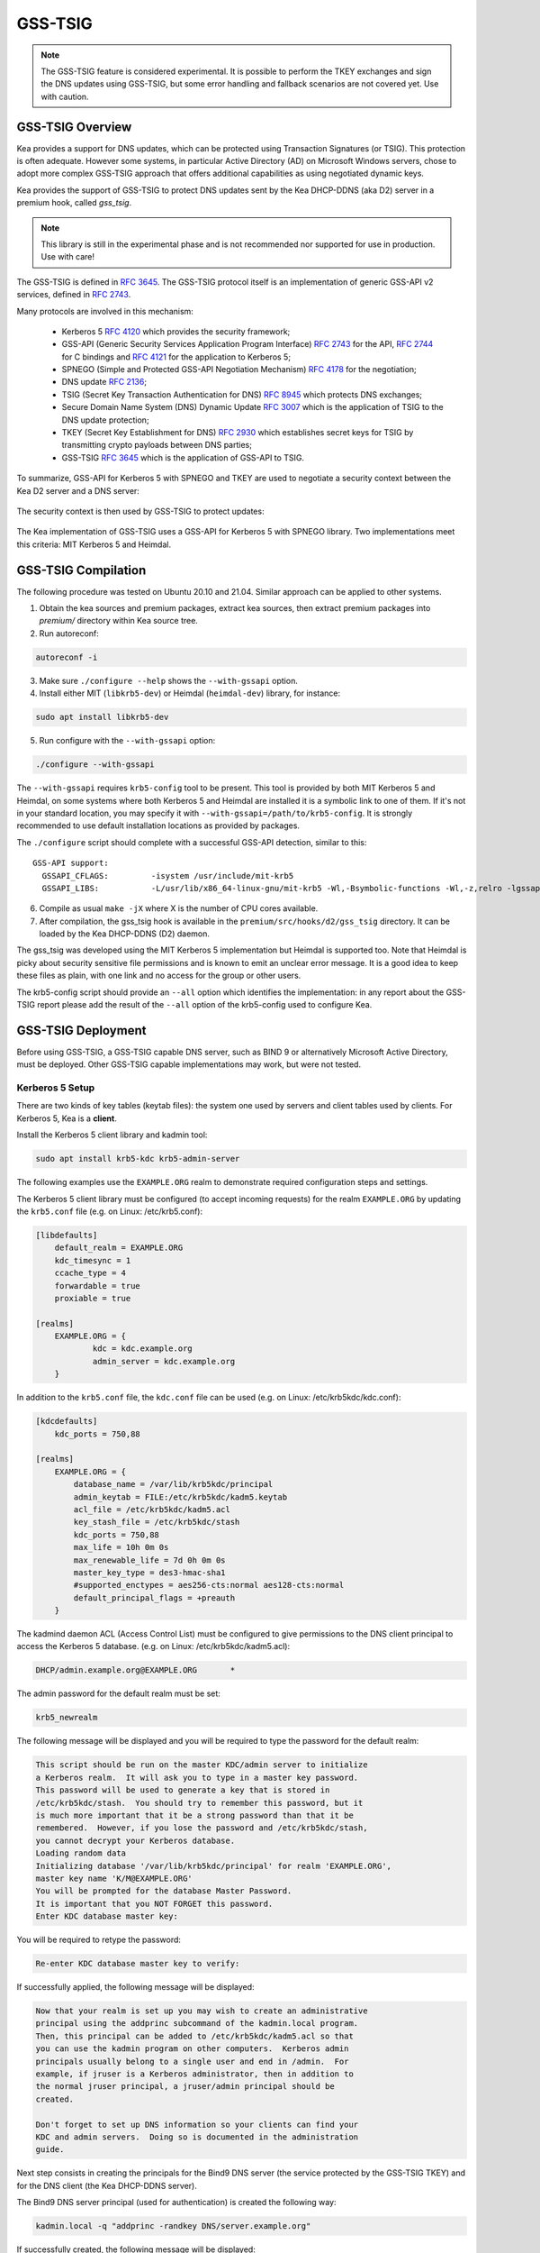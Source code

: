 
.. _gss-tsig:

GSS-TSIG
========

.. _gss-tsig-overview:


.. note::

   The GSS-TSIG feature is considered experimental. It is possible to perform
   the TKEY exchanges and sign the DNS updates using GSS-TSIG, but some error
   handling and fallback scenarios are not covered yet. Use with caution.

GSS-TSIG Overview
-----------------

Kea provides a support for DNS updates, which can be protected using
Transaction Signatures (or TSIG). This protection is often adequate.
However some systems, in particular Active Directory (AD) on Microsoft
Windows servers, chose to adopt more complex GSS-TSIG approach that offers
additional capabilities as using negotiated dynamic keys.

Kea provides the support of GSS-TSIG to protect DNS updates sent by
the Kea DHCP-DDNS (aka D2) server in a premium hook, called `gss_tsig`.

.. note::

    This library is still in the experimental phase and is not recommended
    nor supported for use in production. Use with care!

The GSS-TSIG is defined in `RFC 3645 <https://tools.ietf.org/html/rfc3645>`__.
The GSS-TSIG protocol itself is an implementation of generic GSS-API v2
services, defined in `RFC 2743 <https://tools.ietf.org/html/rfc2743>`__.

Many protocols are involved in this mechanism:

 - Kerberos 5 `RFC 4120 <https://tools.ietf.org/html/rfc4120>`__ which
   provides the security framework;
 - GSS-API (Generic Security Services Application Program Interface)
   `RFC 2743 <https://tools.ietf.org/html/rfc2743>`__ for the API,
   `RFC 2744 <https://tools.ietf.org/html/rfc2743>`__ for C bindings and
   `RFC 4121 <https://tools.ietf.org/html/rfc4121>`__ for the application
   to Kerberos 5;
 - SPNEGO (Simple and Protected GSS-API Negotiation Mechanism)
   `RFC 4178 <https://tools.ietf.org/html/rfc4178>`__ for the negotiation;
 - DNS update `RFC 2136 <https://tools.ietf.org/html/rfc2136>`__;
 - TSIG (Secret Key Transaction Authentication for DNS)
   `RFC 8945 <https://tools.ietf.org/html/rfc8945>`__ which
   protects DNS exchanges;
 - Secure Domain Name System (DNS) Dynamic Update
   `RFC 3007 <https://tools.ietf.org/html/rfc3007>`__ which is the
   application of TSIG to the DNS update protection;
 - TKEY (Secret Key Establishment for DNS)
   `RFC 2930 <https://tools.ietf.org/html/rfc2930>`__ which establishes
   secret keys for TSIG by transmitting crypto payloads between DNS
   parties;
 - GSS-TSIG `RFC 3645 <https://tools.ietf.org/html/rfc3645>`__ which
   is the application of GSS-API to TSIG.

To summarize, GSS-API for Kerberos 5 with SPNEGO and TKEY are used to
negotiate a security context between the Kea D2 server and a DNS server:

.. figure:: ../uml/tkey.*

The security context is then used by GSS-TSIG to protect updates:

.. figure:: ../uml/update.*

The Kea implementation of GSS-TSIG uses a GSS-API for Kerberos 5 with
SPNEGO library.  Two implementations meet this criteria: MIT Kerberos
5 and Heimdal.

.. _gss-tsig-install:

GSS-TSIG Compilation
--------------------

The following procedure was tested on Ubuntu 20.10 and 21.04. Similar
approach can be applied to other systems.

1.  Obtain the kea sources and premium packages, extract kea sources,
    then extract premium packages into `premium/` directory within Kea
    source tree.

2. Run autoreconf:

.. code-block:: console

    autoreconf -i

3. Make sure ``./configure --help`` shows the ``--with-gssapi`` option.

4. Install either MIT (``libkrb5-dev``) or Heimdal (``heimdal-dev``) library,
   for instance:

.. code-block:: console

    sudo apt install libkrb5-dev

5. Run configure with the ``--with-gssapi`` option:

.. code-block:: console

    ./configure --with-gssapi

.. note:

    It is ``--with-gssapi`` (without dash between gss and api) to keep
    consistency with BIND 9 option.

The ``--with-gssapi`` requires ``krb5-config`` tool to be present. This
tool is provided by both MIT Kerberos 5 and Heimdal, on some systems
where both Kerberos 5 and Heimdal are installed it is a symbolic link
to one of them. If it's not in your standard location, you may specify
it with ``--with-gssapi=/path/to/krb5-config``. It is strongly recommended
to use default installation locations as provided by packages.

The ``./configure`` script should complete with a successful GSS-API
detection, similar to this:

::

    GSS-API support:
      GSSAPI_CFLAGS:         -isystem /usr/include/mit-krb5
      GSSAPI_LIBS:           -L/usr/lib/x86_64-linux-gnu/mit-krb5 -Wl,-Bsymbolic-functions -Wl,-z,relro -lgssapi_krb5 -lkrb5 -lk5crypto -lcom_err

6.  Compile as usual ``make -jX`` where X is the number of CPU cores
    available.

7.  After compilation, the gss_tsig hook is available in the
    ``premium/src/hooks/d2/gss_tsig`` directory. It can be loaded by
    the Kea DHCP-DDNS (D2) daemon.


The gss_tsig was developed using the MIT Kerberos 5 implementation but
Heimdal is supported too. Note that Heimdal is picky about security
sensitive file permissions and is known to emit an unclear error message.
It is a good idea to keep these files as plain, with one link and no
access for the group or other users.

The krb5-config script should provide an ``--all`` option which
identifies the implementation: in any report about the GSS-TSIG report
please add the result of the ``--all`` option of the krb5-config used
to configure Kea.

.. _gss-tsig-deployment:

GSS-TSIG Deployment
-------------------

Before using GSS-TSIG, a GSS-TSIG capable DNS server, such as BIND 9
or alternatively Microsoft Active Directory, must be deployed. Other
GSS-TSIG capable implementations may work, but were not tested.

Kerberos 5 Setup
~~~~~~~~~~~~~~~~

There are two kinds of key tables (keytab files): the system one used
by servers and client tables used by clients. For Kerberos 5, Kea is a
**client**.

Install the Kerberos 5 client library and kadmin tool:

.. code-block:: console

    sudo apt install krb5-kdc krb5-admin-server

The following examples use the ``EXAMPLE.ORG`` realm to demonstrate required
configuration steps and settings.

The Kerberos 5 client library must be configured (to accept incoming requests)
for the realm ``EXAMPLE.ORG`` by updating the ``krb5.conf`` file
(e.g. on Linux: /etc/krb5.conf):

.. code-block:: ini

    [libdefaults]
        default_realm = EXAMPLE.ORG
        kdc_timesync = 1
        ccache_type = 4
        forwardable = true
        proxiable = true

    [realms]
        EXAMPLE.ORG = {
                kdc = kdc.example.org
                admin_server = kdc.example.org
        }

In addition to the ``krb5.conf`` file, the ``kdc.conf`` file can be used
(e.g. on Linux: /etc/krb5kdc/kdc.conf):

.. code-block:: ini

    [kdcdefaults]
        kdc_ports = 750,88

    [realms]
        EXAMPLE.ORG = {
            database_name = /var/lib/krb5kdc/principal
            admin_keytab = FILE:/etc/krb5kdc/kadm5.keytab
            acl_file = /etc/krb5kdc/kadm5.acl
            key_stash_file = /etc/krb5kdc/stash
            kdc_ports = 750,88
            max_life = 10h 0m 0s
            max_renewable_life = 7d 0h 0m 0s
            master_key_type = des3-hmac-sha1
            #supported_enctypes = aes256-cts:normal aes128-cts:normal
            default_principal_flags = +preauth
        }

The kadmind daemon ACL (Access Control List) must be configured to give
permissions to the DNS client principal to access the Kerberos 5 database.
(e.g. on Linux: /etc/krb5kdc/kadm5.acl):

.. code-block:: ini

    DHCP/admin.example.org@EXAMPLE.ORG       *

The admin password for the default realm must be set:

.. code-block:: console

    krb5_newrealm

The following message will be displayed and you will be required to type
the password for the default realm:

.. code-block:: console

    This script should be run on the master KDC/admin server to initialize
    a Kerberos realm.  It will ask you to type in a master key password.
    This password will be used to generate a key that is stored in
    /etc/krb5kdc/stash.  You should try to remember this password, but it
    is much more important that it be a strong password than that it be
    remembered.  However, if you lose the password and /etc/krb5kdc/stash,
    you cannot decrypt your Kerberos database.
    Loading random data
    Initializing database '/var/lib/krb5kdc/principal' for realm 'EXAMPLE.ORG',
    master key name 'K/M@EXAMPLE.ORG'
    You will be prompted for the database Master Password.
    It is important that you NOT FORGET this password.
    Enter KDC database master key:

You will be required to retype the password:

.. code-block:: console

    Re-enter KDC database master key to verify:

If successfully applied, the following message will be displayed:

.. code-block:: console

    Now that your realm is set up you may wish to create an administrative
    principal using the addprinc subcommand of the kadmin.local program.
    Then, this principal can be added to /etc/krb5kdc/kadm5.acl so that
    you can use the kadmin program on other computers.  Kerberos admin
    principals usually belong to a single user and end in /admin.  For
    example, if jruser is a Kerberos administrator, then in addition to
    the normal jruser principal, a jruser/admin principal should be
    created.

    Don't forget to set up DNS information so your clients can find your
    KDC and admin servers.  Doing so is documented in the administration
    guide.

Next step consists in creating the principals for the Bind9 DNS server
(the service protected by the GSS-TSIG TKEY) and for the DNS client
(the Kea DHCP-DDNS server).

The Bind9 DNS server principal (used for authentication) is created the
following way:

.. code-block:: console

    kadmin.local -q "addprinc -randkey DNS/server.example.org"

If successfully created, the following message will be displayed:

.. code-block:: console

    No policy specified for DNS/server.example.org@EXAMPLE.ORG; defaulting to no policy
    Authenticating as principal root/admin@EXAMPLE.ORG with password.
    Principal "DNS/server.example.org@EXAMPLE.ORG" created.

The DNS server principal must be exported so that it can be used by the Bind 9
DNS server. Only this principal is required and is is exported to the keytab
file with the name ``dns.keytab``.

.. code-block:: console

    kadmin.local -q "ktadd -k /tmp/dns.keytab DNS/server.example.org"

If successfully exported, the following message will be displayed:

.. code-block:: console

    Authenticating as principal root/admin@EXAMPLE.ORG with password.
    Entry for principal DNS/server.example.org with kvno 2, encryption type aes256-cts-hmac-sha1-96 added to keytab WRFILE:/tmp/dns.keytab.
    Entry for principal DNS/server.example.org with kvno 2, encryption type aes128-cts-hmac-sha1-96 added to keytab WRFILE:/tmp/dns.keytab.

The DHCP client principal (used by the Kea DHCP-DDNS server) is created the
following way:

.. code-block:: console

    kadmin.local -q "addprinc -randkey DHCP/admin.example.org"

If successfully created, the following message will be displayed:

.. code-block:: console

    No policy specified for DHCP/admin.example.org@EXAMPLE.ORG; defaulting to no policy
    Authenticating as principal root/admin@EXAMPLE.ORG with password.
    Principal "DHCP/admin.example.org@EXAMPLE.ORG" created.

The DHCP client principal must be exported so that it can be used by the
Kea DHCP-DDNS server and GSS-TSIG hook library. It is exported to the client
keytab file with the name ```dhcp.keytab```.

.. code-block:: console

    kadmin.local -q "ktadd -k /tmp/dhcp.keytab DHCP/admin.example.org"

Finally, the krb5-admin-server must be restarted:

.. code-block:: console

    systemctl restart krb5-admin-server.service

Bind 9 with GSS-TSIG Configuration
~~~~~~~~~~~~~~~~~~~~~~~~~~~~~~~~~~

The Bind 9 DNS server must be configured to use GSS-TSIG and to use the
previously exported DNS server principal from the keytab file ``dns.keytab``.
Updating the ``named.conf`` file is required:

.. code-block:: console

    options {
        ...
        directory "/var/cache/bind";
        dnssec-validation auto;
        listen-on-v6 { any; };
        tkey-gssapi-keytab "/etc/bind/dns.keytab";
    };
    zone "example.org" {
        type master;
        file "/var/lib/bind/db.example.org";
        update-policy {
            grant "DHCP/admin.example.org@EXAMPLE.ORG" zonesub any;
        };
    };
    zone "84.102.10.in-addr.arpa" {
        type master;
        file "/etc/bind/db.10";
    };

The zone files should have an entry for the server principal FQDN
``server.example.org``.

The ``/etc/bind/db.10`` file needs to be created or updated:

.. code-block:: console

    ;
    ; BIND reverse data file for local loopback interface
    ;
    $TTL    604800                      ; 1 week
    @       IN      SOA      server.example.org. root.example.org. (
                             2          ; Serial
                             604800     ; Refresh
                             86400      ; Retry
                             2419200    ; Expire
                             604800     ; Negative Cache TTL
                             )
    ;
    @       IN      NS      ns.
    40      IN      PTR     ns.example.org.

The ``/var/lib/bind/db.example.org`` file needs to be created or updated:

.. code-block:: console

    $ORIGIN .
    $TTL                604800             ; 1 week
    example.org         IN SOA  server.example.org. root.example.org. (
                                8          ; serial
                                604800     ; refresh (1 week)
                                86400      ; retry (1 day)
                                2419200    ; expire (4 weeks)
                                604800     ; minimum (1 week)
                                )
                        NS      example.org.
                        A       ${BIND9_IP_ADDR}
                        AAAA    ::1
    $ORIGIN example.org.
    kdc                 A       ${KDC_IP_ADDR}
    server              A       ${BIND9_IP_ADDR}

After any configuration change the server must be reloaded or
restarted:

.. code-block:: console

    systemctl restart named.service

It is possible to get status or restart logs:

.. code-block:: console

    systemctl status named.service
    journalctl -u named | tail -n 30

Windows Active Directory Configuration
~~~~~~~~~~~~~~~~~~~~~~~~~~~~~~~~~~~~~~

This sub-section is based on an Amazon AWS provided Microsoft Windows Server
2016 with Active Directory pre-installed so describes only the steps used
for GSS-TSIG deployment (more exactly as other parts of the deployment and
using sections that the QA ISC department uses for internal tests).

Two Active Directory (AD) user accounts are needed:
 - the first account is used to download AD information, for instance
   the client key table of Kea
 - the second account will be mapped to the Kea DHCP client principal

Kea needs to know:
 - the server IP address
 - the domain/realm name: the domain is in lower case, the realm in upper
   case, both without a final dot
 - the server name

The second account (named ``kea`` below) is used to create a Service
Principal Name (SPN):

.. code-block:: console

    setspn -S DHCP/kea.<domain> kea

After a shared secret key is generated and put in a key table file:

.. code-block:: console

    ktpass -princ DHCP/kea.<domain>@<REALM> -mapuser kea +rndpass -mapop set -ptype KRB5_NT_PRINCIPAL -out dhcp.keytab

The ```dhcp.keytab`` takes the same usage as for Unix Kerberos.

.. _gss-tsig-using:

Using GSS-TSIG
--------------

There is a number of steps required to enable the GSS-TSIG mechanism:

1. the gss_tsig hook library has to be loaded by the D2 server
2. the GSS-TSIG capable DNS servers have to be specified with their parameters

An excerpt from D2 server is provided below. More examples are available in the
``doc/examples/ddns`` directory in the Kea sources.

.. code-block:: javascript
   :linenos:
   :emphasize-lines: 57-100


    {
    "DhcpDdns": {
        // The following parameters are used to receive NCRs (NameChangeRequests)
        // from the local Kea DHCP server. Make sure your kea-dhcp4 and kea-dhcp6
        // matches this.
        "ip-address": "127.0.0.1",
        "port": 53001,
        "dns-server-timeout" : 1000,

        // Forward zone: secure.example.org. It uses GSS-TSIG. It is served
        // by two DNS servers, which listen for DDNS requests at 192.0.2.1
        // and 192.0.2.2.
        "forward-ddns":
        {
            "ddns-domains":
            [
                // DdnsDomain for zone "secure.example.org."
                {
                    "name": "secure.example.org.",
                    "comment": "DdnsDomain example",
                    "dns-servers":
                    [
                        { // This server has an entry in gss/servers and
                          // thus will use GSS-TSIG.
                            "ip-address": "192.0.2.1"
                        },
                        { // This server also has an entry there, so will
                          // use GSS-TSIG, too.
                            "ip-address": "192.0.2.2",
                            "port": 5300
                        }
                    ]
                }
            ]
        },

        // Reverse zone: we want to update the reverse zone "2.0.192.in-addr.arpa".
        "reverse-ddns":
        {
            "ddns-domains":
            [
                {
                    "name": "2.0.192.in-addr.arpa.",
                    "dns-servers":
                    [
                        {
                            // There is GSS-TSIG definition for this server (see
                            // DhcpDdns/gss-tsig/servers), so it will use
                            // Krb/GSS-TSIG.
                            "ip-address": "192.0.2.1"
                        }
                    ]
                }
            ]
        },

        // Need to add gss-tsig hook here
        "hooks-libraries": [
        {
            "library": "/opt/lib/libddns_gss_tsig.so",
            "parameters": {
                // This section governs the GSS-TSIG integration. Each server
                // mentioned in forward-ddns and/or reverse-ddns needs to have
                // an entry here to be able to use GSS-TSIG defaults (optional,
                // if specified they apply to all the GSS-TSIG servers, unless
                // overwritten on specific server level).

                "server-principal": "DNS/server.example.org@EXAMPLE.ORG",
                "client-principal": "DHCP/admin.example.org@EXAMPLE.ORG",
                "client-keytab": "FILE:/etc/dhcp.keytab", // toplevel only
                "credentials-cache": "FILE:/etc/ccache", // toplevel only
                "tkey-lifetime": 3600,
                "tkey-protocol": "TCP",
                "fallback": false,

                // The list of GSS-TSIG capable servers
                "servers": [
                    {
                        // First server (identification is required)
                        "id": "server1",
                        "domain-names": [ ], // if not specified or empty, will
                                             // match all domains that want to
                                             // use this IP+port pair
                        "ip-address": "192.0.2.1",
                        "port": 53,
                        "server-principal": "DNS/server1.example.org@EXAMPLE.ORG",
                        "client-principal": "DHCP/admin1.example.org@EXAMPLE.ORG",
                        "tkey-lifetime": 86400, // 24h
                        "tkey-protocol": "TCP",
                        "fallback": true // if no key is available fallback to the
                                         // standard behavior (vs skip this server)
                    },
                    {
                        // The second server (it has most of the parameters missing
                        // as those are using the defaults specified above)
                        "id": "server2",
                        "ip-address": "192.0.2.2",
                        "port": 5300
                    }
                ]
            }
        }
        ]

        // Additional parameters, such as logging, control socket and
        // others omitted for clarity.
    }

    }

This configuration file contains a number of extra elements.

First, a list of forward and/or reverse domains with related DNS servers
identified by their IP+port pairs is defined. If port is not
specified, the default of 53 is assumed. This is similar to basic mode with no
authentication or authentication done using TSIG keys, with the
exception that static TSIG keys are not referenced by name.

Second, the ``libddns_gss_tsig.so`` library has to be specified on the
``hooks-libraries`` list. This hook takes many parameters. The most
important one is `servers`, which is a list of GSS-TSIG capable
servers.  If there are several servers and they share some
characteristics, the values can be specified in `parameters` scope as
defaults. In the example above, the defaults that apply to all servers
unless otherwise specified on per server scope, are defined in lines
63 through 68. The defaults can be skipped if there is only one server
defined or all servers have different values.

The parameters have the following meaning:

- ``client-keytab`` specifies the Kerberos **client** key table.
  For instance, ``FILE:<filename>`` can be used to point to a specific file.
  This parameter can be specified only once, in the parameters scope,
  and is the equivalent of setting the ``KRB5_CLIENT_KTNAME`` environment
  variable. The empty value is silently ignored.

- ``credentials-cache`` specifies the Kerberos credentials cache.
  For instance ``FILE:<filename>`` can be used to point to a file or
  if using a directory which supports more than one principal
  ``DIR:<directory-path>``.
  This parameter can be specified only once, in the parameters scope,
  and is the equivalent of setting the ``KRB5CCNAME`` environment
  variable. The empty value is silently ignored.

- ``server-principal`` is the Kerberos principal name of the DNS
  server that will receive updates.  In plain words, this is the
  DNS server's name in the Kerberos system. This parameter is
  mandatory.  It uses the typical Kerberos notation:
  ``<SERVICE-NAME>/<server-domain-name>@<REALM>``.

- ``client-principal`` is the Kerberos principal name of the Kea D2
  service. It is optional. It uses the typical Kerberos notation:
  ``<SERVICE-NAME>/<server-domain-name>@<REALM>``.

- ``tkey-protocol`` determines which protocol is used to establish the
  security context with the DNS servers.  Currently the only supported
  values are TCP (the default) and UDP.

- ``tkey-lifetime`` determines the lifetime of GSS-TSIG keys in the
  TKEY protocol, expressed in seconds. Default value is 3600 (one hour).

- ``fallback`` governs the behavior when GSS-TSIG should be used (a
  matching DNS server is configured) but no GSS-TSIG key is available.
  If configured to false (the default) this server is skipped, if
  configured to true the DNS server is ignored and the DNS update
  is sent with the configured DHCP-DDNS protection e.g. TSIG key or
  unsecure.

- ``user-context`` is an optional parameter (see :ref:`user-context`
  for a general description of user contexts in Kea).

- ``comment`` is allowed but currently ignored.

- ``servers`` specifies the list of DNS servers where GSS-TSIG is enabled.

The server map parameters are:

- ``id`` assigns an identifier to a DNS server. It is used for statistics
  and commands. It is required, must be not empty and unique.

- ``domain-names`` governs the many to one relationship between D2 DNS
  servers and GSS-TSIG DNS servers: for each domain name of this list,
  a D2 DNS server for this domain with the IP address and port is
  looked for. An empty list (the default) means that all domains
  match.

- ``ip-address`` specifies the IP address at which the GSS-TSIG DNS server
  listens for DDNS and TKEY requests. It is a mandatory parameter.

- ``port`` specifies the DNS transport port at which the GSS-TSIG DNS server
  listens for DDNS and TKEY requests. It defaults to 53.

- ``server-principal`` is the Kerberos principal name of the DNS server
  that will receive updates. The server principal parameter per server
  takes precedence. It is a mandatory parameter which must be specified at
  least at the global or the server level.

- ``client-principal`` is the Kerberos principal name of the Kea D2
  service for this DNS server. The client principal parameter per server
  takes precedence. It is an optional parameter i.e. to not specify it at
  both the global and the server level is accepted.

- ``tkey-protocol`` determines which protocol is used to establish the
  security context with the DNS server. The TKEY protocol parameter per
  server takes precedence. Default and supported values are the same as
  for the global level parameter.

- ``tkey-lifetime`` determines the lifetime of GSS-TSIG keys in the
  TKEY protocol for the DNS server. The TKEY lifetime parameter per server
  takes precedence. Default and supported values are the same as for
  the global level parameter.

- ``fallback`` governs the behavior when GSS-TSIG should be used (a
  matching DNS server is configured) but no GSS-TSIG key is available.
  The fallback parameter per server takes precedence. Default and
  supported values are the same as for the global level parameter.

- ``user-context`` is an optional parameter (see :ref:`user-context`
  for a general description of user contexts in Kea).

- ``comment`` is allowed but currently ignored.

GSS-TSIG Configuration for Deployment
~~~~~~~~~~~~~~~~~~~~~~~~~~~~~~~~~~~~~

When using the Kerberos 5 and Bind9 setup of :ref:`gss-tsig-deployment`
the local resolver must point to the Bind9 named server address and
local Kerberos be configured by putting in the ``krb5.conf`` file:

.. code-block:: ini

    [libdefaults]
        default_realm = EXAMPLE.ORG
        kdc_timesync = 1
        ccache_type = 4
        forwardable = true
        proxiable = true
    [realms]
        EXAMPLE.ORG = {
                kdc = kdc.example.org
                admin_server = kdc.example.org
        }

With Windows AD the DNS service is provided by AD. AD also provides
the Kerberos service and the ``krb5.conf`` file becomes:

.. code-block:: ini

    [libdefaults]
        default_realm = <REALM>
        kdc_timesync = 1
        ccache_type = 4
        forwardable = true
        proxiable = true
    [realms]
        ${REALM} = {
                kdc = <AD_IP_ADDR>
                admin_server = <AD_IP_ADDR>
        }

Even when the GSS-API library can use the secret from the client key
table it is far better to get and cache credentials.

This can be done manually by:

.. code-block:: console

    kinit -k -t /tmp/dhcp.keytab DHCP/admin.example.org

or when using AD:

.. code-block:: console

    kinit -k -t /tmp/dhcp.keytab DHCP/kea.<domain>

The credential cache can be displayed using ``klist``.

In production it is better to rely on a Kerberos Credential Manager as
the System Security Services Daemon (``sssd``).

The server principal will be "DNS/server.example.org@EXAMPLE.ORG¨ or
for AD "DNS/<server>.<domain>@<REALM>".

.. _stats-gss-tsig:

GSS-TSIG Statistics
-------------------

The GSS-TSIG hook library introduces new statistics at global and
per DNS server levels:

-  ``gss-tsig-key-created`` - number of created GSS-TSIG keys
-  ``tkey-sent`` - sent TKEY exchange initial requests
-  ``tkey-success`` - TKEY exchanges which completed with a success
-  ``tkey-timeout`` - TKEY exchanges which completed on timeout
-  ``tkey-error`` - TKEY exchanges which completed with an error other than
   timeout

The relationship between keys and DNS servers are very different between
the D2 code and static TSIG keys, and GSS-TSIG keys and DNS servers:

 - a static TSIG key can be shared between many DNS servers
 - a GSS-TSIG key is used only by one DNS server inside a dedicated
   set of keys.

.. _command-gss-tsig:

GSS-TSIG Commands
-----------------

The GSS-TSIG hook library supports some commands.

.. _command-gss-tsig-get-all:

The gss-tsig-get-all Command
~~~~~~~~~~~~~~~~~~~~~~~~~~~~

This command lists GSS-TSIG servers and keys.

An example command invocation looks like this:

.. code-block:: json

    {
        "command": "gss-tsig-get-all"
    }

An example response returning 1 GSS-TSIG servers and 1 keys:

.. code-block:: json

    {
        "result": 0,
        "text": "1 GSS-TSIG servers and 1 keys",
        "arguments": {
            "gss-tsig-servers": [
                {
                    "id": "foo",
                    "ip-address": "192.1.2.3",
                    "port": 53,
                    "server-principal": "DNS/foo.com@FOO.COM",
                    "key-name-suffix": "foo.com.",
                    "tkey-lifetime": 3600,
                    "tkey-protocol": "TCP",
                    "keys": [
                        {
                            "name": "1234.sig-foo.com.",
                            "inception-date": "2021-09-05 12:23:36.281176",
                            "server-id": "foo",
                            "expire-date": "2021-09-05 13:23:36.281176",
                            "status": "not yet ready",
                            "tkey-exchange": true
                        }
                    ]
                },
                {
                    "id": "bar",
                    "ip-address": "192.1.2.4",
                    "port": 53,
                    "server-principal": "DNS/bar.com@FOO.COM",
                    "key-name-suffix": "bar.com.",
                    "tkey-lifetime": 7200,
                    "tkey-protocol": "UDP",
                    "keys": [ ]
                }
            ]
        }
    }

.. _command-gss-tsig-get:

The gss-tsig-get Command
~~~~~~~~~~~~~~~~~~~~~~~~

This command retrieves information about the specified GSS-TSIG server.

An example command invocation looks like this:

.. code-block:: json

    {
        "command": "gss-tsig-get",
        "arguments": {
            "server-id": "foo"
        }
    }

An example response returning information about server 'foo':

.. code-block:: json

    {
        "result": 0,
        "text": "GSS-TSIG server[foo] found",
        "arguments": {
            "id": "foo",
            "ip-address": "192.1.2.3",
            "port": 53,
            "server-principal": "DNS/foo.com@FOO.COM",
            "key-name-suffix": "foo.com.",
            "tkey-lifetime": 3600,
            "tkey-protocol": "TCP",
            "keys": [
                {
                    "name": "1234.sig-foo.com.",
                    "server-id": "foo",
                    "inception-date": "2021-09-05 12:23:36.281176",
                    "expire-date": "2021-09-05 13:23:36.281176",
                    "status": "not yet ready",
                    "tkey-exchange": true
                }
            ]
        }
    }

.. _command-gss-tsig-list:

The gss-tsig-list Command
~~~~~~~~~~~~~~~~~~~~~~~~~

This command lists GSS-TSIG server IDs and key names.

An example command invocation looks like this:

.. code-block:: json

    {
        "command": "gss-tsig-list"
    }

An example response returning 2 GSS-TSIG servers and 3 keys:

.. code-block:: json

    {
        "result": 0,
        "text": "2 GSS-TSIG servers and 3 keys",
        "arguments": {
            "gss-tsig-servers": [
                "foo",
                "bar"
            ],
            "gss-tsig-keys": [
                "1234.example.com.",
                "5678.example.com.",
                "43888.example.org."
            ]
        }
    }

.. _command-gss-tsig-key-get:

The gss-tsig-key-get Command
~~~~~~~~~~~~~~~~~~~~~~~~~~~~

This command retrieves information about the specified GSS-TSIG key.

An example command invocation looks like this:

.. code-block:: json

    {
        "command": "gss-tsig-key-get",
        "arguments": {
            "key-name": "1234.sig-foo.com."
        }
    }

An example response returning information about GSS-TSIG key '1234.sig-foo.com.':

.. code-block:: json

    {
        "result": 0,
        "text": "GSS-TSIG key '1234.sig-foo.com.' found",
        "arguments": {
            "name": "1234.sig-foo.com.",
            "server-id": "foo",
            "inception-date": "2021-09-05 12:23:36.281176",
            "expire-date": "2021-09-05 13:23:36.281176",
            "status": "not yet ready",
            "tkey-exchange": true
        }
    }

.. _command-gss-tsig-key-expire:

The gss-tsig-key-expire Command
~~~~~~~~~~~~~~~~~~~~~~~~~~~~~~~

This command expires the specified GSS-TSIG key.

An example command invocation looks like this:

.. code-block:: json

    {
        "command": "gss-tsig-key-expire",
        "arguments": {
            "key-name": "1234.sig-foo.com."
        }
    }

An example response informing about GSS-TSIG key '1234.sig-foo.com.' being expired:

.. code-block:: json

    {
        "result": 0,
        "text": "GSS-TSIG key '1234.sig-foo.com.' expired"
    }

.. _command-gss-tsig-key-del:

The gss-tsig-key-del Command
~~~~~~~~~~~~~~~~~~~~~~~~~~~~

This command deletes the specified GSS-TSIG key.

An example command invocation looks like this:

.. code-block:: json

    {
        "command": "gss-tsig-key-del",
        "arguments": {
            "key-name": "1234.sig-foo.com."
        }
    }

An example response informing about GSS-TSIG key '1234.sig-foo.com.' being deleted:

.. code-block:: json

    {
        "result": 0,
        "text": "GSS-TSIG key '1234.sig-foo.com.' deleted"
    }

.. _command-gss-tsig-purge-all:

The gss-tsig-purge-all Command
~~~~~~~~~~~~~~~~~~~~~~~~~~~~~~

This command removes not usable GSS-TSIG keys.

An example command invocation looks like this:

.. code-block:: json

    {
        "command": "gss-tsig-purge-all"
    }

An example response informing about 2 GSS-TSIG keys being purged:

.. code-block:: json

    {
        "result": 0,
        "text": "2 purged GSS-TSIG keys"
    }

.. _command-gss-tsig-purge:

The gss-tsig-purge Command
~~~~~~~~~~~~~~~~~~~~~~~~~~

This command removes not usable GSS-TSIG keys for the specified server.

An example command invocation looks like this:

.. code-block:: json

    {
        "command": "gss-tsig-purge",
        "arguments": {
            "server-id": "foo"
        }
    }

An example response informing about 2 GSS-TSIG keys for server 'foo' being purged:

.. code-block:: json

    {
        "result": 0,
        "text": "2 purged keys for GSS-TSIG server[foo]"
    }

.. _command-gss-tsig-rekey-all:

The gss-tsig-rekey-all Command
~~~~~~~~~~~~~~~~~~~~~~~~~~~~~~

The command rekeys i.e. unconditionally creates new GSS-TSIG keys for
all DNS servers.

An example command invocation looks like this:

.. code-block:: json

    {
        "command": "gss-tsig-rekey-all"
    }

An example response informing that a rekey was scheduled:

.. code-block:: json

    {
        "result": 0,
        "text": "rekeyed"
    }

This command should be use for instance when the DHCP-DDNS server is
reconnected to the network.

.. _command-gss-tsig-rekey:

The gss-tsig-rekey Command
~~~~~~~~~~~~~~~~~~~~~~~~~~

The command rekeys i.e. unconditionally creates new GSS-TSIG keys for
a specified DNS server.

An example command invocation looks like this:

.. code-block:: json

    {
        "command": "gss-tsig-purge",
        "arguments": {
            "server-id": "foo"
        }
    }

An example response informing that a rekey was scheduled:

.. code-block:: json

    {
        "result": 0,
        "text": "GSS-TSIG server[foo] rekeyed"
    }

A typical usage of this command is when a DNS server was rebooted so
existing GSS-TSIG keys shared with this server can no longer be used.
